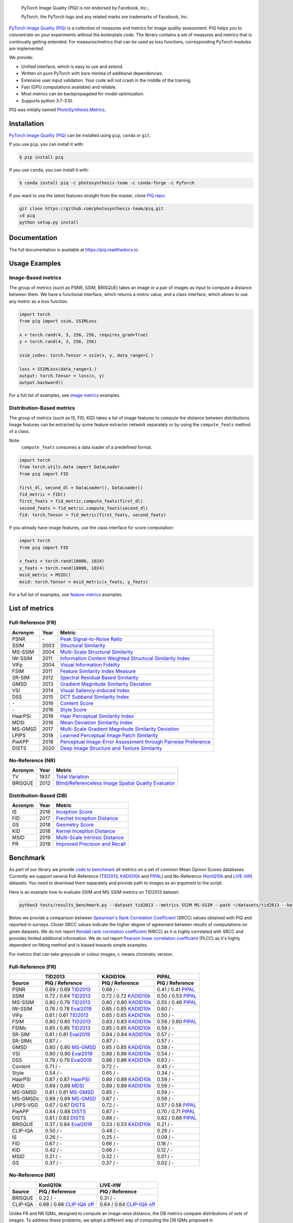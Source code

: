 
.. image:: https://raw.githubusercontent.com/photosynthesis-team/piq/master/docs/source/_static/piq_logo_main.png
    :target: https://github.com/photosynthesis-team/piq

..

  PyTorch Image Quality (PIQ) is not endorsed by Facebook, Inc.;

  PyTorch, the PyTorch logo and any related marks are trademarks of Facebook, Inc.

|pypy| |conda| |flake8| |tests| |codecov| |quality_gate|

.. |pypy| image:: https://badge.fury.io/py/piq.svg
   :target: https://pypi.org/project/piq/
   :alt: Pypi Version
.. |conda| image:: https://anaconda.org/photosynthesis-team/piq/badges/version.svg
   :target: https://anaconda.org/photosynthesis-team/piq
   :alt: Conda Version
.. |flake8| image:: https://github.com/photosynthesis-team/piq/workflows/flake-8%20style%20check/badge.svg
   :alt: CI flake-8 style check
.. |tests| image:: https://github.com/photosynthesis-team/piq/workflows/testing/badge.svg
   :alt: CI testing
.. |codecov| image:: https://codecov.io/gh/photosynthesis-team/piq/branch/master/graph/badge.svg
   :target: https://codecov.io/gh/photosynthesis-team/piq
   :alt: codecov
.. |quality_gate| image:: https://sonarcloud.io/api/project_badges/measure?project=photosynthesis-team_photosynthesis.metrics&metric=alert_status
   :target: https://sonarcloud.io/dashboard?id=photosynthesis-team_photosynthesis.metrics
   :alt: Quality Gate Status



.. intro-section-start

`PyTorch Image Quality (PIQ) <https://github.com/photosynthesis-team/piq>`_ is a collection of measures and metrics for
image quality assessment. PIQ helps you to concentrate on your experiments without the boilerplate code.
The library contains a set of measures and metrics that is continually getting extended.
For measures/metrics that can be used as loss functions, corresponding PyTorch modules are implemented.

We provide:

* Unified interface, which is easy to use and extend.
* Written on pure PyTorch with bare minima of additional dependencies.
* Extensive user input validation. Your code will not crash in the middle of the training.
* Fast (GPU computations available) and reliable.
* Most metrics can be backpropagated for model optimization.
* Supports python 3.7-3.10.

PIQ was initially named `PhotoSynthesis.Metrics <https://pypi.org/project/photosynthesis-metrics/0.4.0/>`_.

.. intro-section-end

.. installation-section-start

Installation
------------
`PyTorch Image Quality (PIQ) <https://github.com/photosynthesis-team/piq>`_ can be installed using ``pip``, ``conda`` or ``git``.


If you use ``pip``, you can install it with:

.. code-block:: sh

    $ pip install piq


If you use ``conda``, you can install it with:

.. code-block:: sh

    $ conda install piq -c photosynthesis-team -c conda-forge -c PyTorch


If you want to use the latest features straight from the master, clone `PIQ repo <https://github.com/photosynthesis-team/piq>`_:

.. code-block:: sh

   git clone https://github.com/photosynthesis-team/piq.git
   cd piq
   python setup.py install

.. installation-section-end

.. documentation-section-start

Documentation
-------------

The full documentation is available at https://piq.readthedocs.io.

.. documentation-section-end

.. usage-examples-start

Usage Examples
---------------

Image-Based metrics
^^^^^^^^^^^^^^^^^^^
The group of metrics (such as PSNR, SSIM, BRISQUE) takes an image or a pair of images as input to compute a distance between them.
We have a functional interface, which returns a metric value, and a class interface, which allows to use any metric
as a loss function.

.. code-block:: python

   import torch
   from piq import ssim, SSIMLoss

   x = torch.rand(4, 3, 256, 256, requires_grad=True)
   y = torch.rand(4, 3, 256, 256)

   ssim_index: torch.Tensor = ssim(x, y, data_range=1.)

   loss = SSIMLoss(data_range=1.)
   output: torch.Tensor = loss(x, y)
   output.backward()

For a full list of examples, see `image metrics <https://github.com/photosynthesis-team/piq/blob/master/examples/image_metrics.py>`_ examples.

Distribution-Based metrics
^^^^^^^^^^^^^^^^^^^^^^^^^^

The group of metrics (such as IS, FID, KID) takes a list of image features to compute the distance between distributions.
Image features can be extracted by some feature extractor network separately or by using the ``compute_feats`` method of a
class.

Note:
    ``compute_feats`` consumes a data loader of a predefined format.

.. code-block:: python

   import torch
   from torch.utils.data import DataLoader
   from piq import FID

   first_dl, second_dl = DataLoader(), DataLoader()
   fid_metric = FID()
   first_feats = fid_metric.compute_feats(first_dl)
   second_feats = fid_metric.compute_feats(second_dl)
   fid: torch.Tensor = fid_metric(first_feats, second_feats)


If you already have image features, use the class interface for score computation:

.. code-block:: python

    import torch
    from piq import FID

    x_feats = torch.rand(10000, 1024)
    y_feats = torch.rand(10000, 1024)
    msid_metric = MSID()
    msid: torch.Tensor = msid_metric(x_feats, y_feats)


For a full list of examples, see `feature metrics <https://github.com/photosynthesis-team/piq/blob/master/examples/feature_metrics.py>`_ examples.

.. usage-examples-end

.. list-of-metrics-start

List of metrics
---------------

Full-Reference (FR)
^^^^^^^^^^^^^^^^^^^

===========  ======  ==========
Acronym      Year    Metric
===========  ======  ==========
PSNR         \-      `Peak Signal-to-Noise Ratio <https://en.wikipedia.org/wiki/Peak_signal-to-noise_ratio>`_
SSIM         2003    `Structural Similarity <https://en.wikipedia.org/wiki/Structural_similarity>`_
MS-SSIM      2004    `Multi-Scale Structural Similarity <https://ieeexplore.ieee.org/abstract/document/1292216>`_
IW-SSIM      2011    `Information Content Weighted Structural Similarity Index <https://ece.uwaterloo.ca/~z70wang/publications/IWSSIM.pdf>`_
VIFp         2004    `Visual Information Fidelity <https://ieeexplore.ieee.org/document/1576816>`_
FSIM         2011    `Feature Similarity Index Measure <https://ieeexplore.ieee.org/document/5705575>`_
SR-SIM       2012    `Spectral Residual Based Similarity <https://sse.tongji.edu.cn/linzhang/ICIP12/ICIP-SR-SIM.pdf>`_
GMSD         2013    `Gradient Magnitude Similarity Deviation <https://arxiv.org/abs/1308.3052>`_
VSI          2014    `Visual Saliency-induced Index <https://ieeexplore.ieee.org/document/6873260>`_
DSS          2015    `DCT Subband Similarity Index <https://ieeexplore.ieee.org/document/7351172>`_
\-           2016    `Content Score <https://arxiv.org/abs/1508.06576>`_
\-           2016    `Style Score <https://arxiv.org/abs/1508.06576>`_
HaarPSI      2016    `Haar Perceptual Similarity Index <https://arxiv.org/abs/1607.06140>`_
MDSI         2016    `Mean Deviation Similarity Index <https://arxiv.org/abs/1608.07433>`_
MS-GMSD      2017    `Multi-Scale Gradient Magnitude Similarity Deviation <https://ieeexplore.ieee.org/document/7952357>`_
LPIPS        2018    `Learned Perceptual Image Patch Similarity <https://arxiv.org/abs/1801.03924>`_
PieAPP       2018    `Perceptual Image-Error Assessment through Pairwise Preference <https://arxiv.org/abs/1806.02067>`_
DISTS        2020    `Deep Image Structure and Texture Similarity <https://arxiv.org/abs/2004.07728>`_
===========  ======  ==========

No-Reference (NR)
^^^^^^^^^^^^^^^^^

===========  ======  ==========
Acronym      Year    Metric
===========  ======  ==========
TV           1937    `Total Variation <https://en.wikipedia.org/wiki/Total_variation>`_
BRISQUE      2012    `Blind/Referenceless Image Spatial Quality Evaluator <https://ieeexplore.ieee.org/document/6272356>`_
===========  ======  ==========

Distribution-Based (DB)
^^^^^^^^^^^^^^^^^^^^^^^

===========  ======  ==========
Acronym      Year    Metric
===========  ======  ==========
IS           2016    `Inception Score <https://arxiv.org/abs/1606.03498>`_
FID          2017    `Frechet Inception Distance <https://arxiv.org/abs/1706.08500>`_
GS           2018    `Geometry Score <https://arxiv.org/abs/1802.02664>`_
KID          2018    `Kernel Inception Distance <https://arxiv.org/abs/1801.01401>`_
MSID         2019    `Multi-Scale Intrinsic Distance <https://arxiv.org/abs/1905.11141>`_
PR           2019    `Improved Precision and Recall <https://arxiv.org/abs/1904.06991>`_
===========  ======  ==========

.. list-of-metrics-end

.. benchmark-section-start

Benchmark
---------

As part of our library we provide `code to benchmark <tests/results_benchmark.py>`_ all metrics on a set of common Mean Opinon Scores databases.
Currently we support several Full-Reference (`TID2013`_,  `KADID10k`_ and `PIPAL`_) and No-Reference (`KonIQ10k`_ and `LIVE-itW`_) datasets.
You need to download them separately and provide path to images as an argument to the script.

Here is an example how to evaluate SSIM and MS-SSIM metrics on TID2013 dataset:

.. code-block:: bash

   python3 tests/results_benchmark.py --dataset tid2013 --metrics SSIM MS-SSIM --path ~/datasets/tid2013 --batch_size 16

Below we provide a comparison between `Spearman's Rank Correlation Coefficient <https://en.wikipedia.org/wiki/Spearman%27s_rank_correlation_coefficient>`_ (SRCC) values obtained with PIQ and reported in surveys.
Closer SRCC values indicate the higher degree of agreement between results of computations on given datasets.
We do not report `Kendall rank correlation coefficient <https://en.wikipedia.org/wiki/Kendall_rank_correlation_coefficient>`_ (KRCC)
as it is highly correlated with SRCC and provides limited additional information.
We do not report `Pearson linear correlation coefficient <https://en.wikipedia.org/wiki/Pearson_correlation_coefficient>`_ (PLCC)
as it's highly dependent on fitting method and is biased towards simple examples.

For metrics that can take greyscale or colour images, ``c`` means chromatic version.

Full-Reference (FR)
^^^^^^^^^^^^^^^^^^^
===========  ===========================  ===========================  ===========================
     \                  TID2013                    KADID10k                       PIPAL
-----------  ---------------------------  ---------------------------  ---------------------------
  Source            PIQ / Reference            PIQ / Reference                PIQ / Reference
===========  ===========================  ===========================  ===========================
PSNR         0.69 / 0.69 `TID2013`_       0.68 / -                     0.41 / 0.41 `PIPAL`_
SSIM         0.72 / 0.64 `TID2013`_       0.72 / 0.72 `KADID10k`_      0.50 / 0.53 `PIPAL`_
MS-SSIM      0.80 / 0.79 `TID2013`_       0.80 / 0.80 `KADID10k`_      0.55 / 0.46 `PIPAL`_
IW-SSIM      0.78 / 0.78 `Eval2019`_      0.85 / 0.85 `KADID10k`_      0.60 / -
VIFp         0.61 / 0.61 `TID2013`_       0.65 / 0.65 `KADID10k`_      0.50 / -
FSIM         0.80 / 0.80 `TID2013`_       0.83 / 0.83 `KADID10k`_      0.59 / 0.60 `PIPAL`_
FSIMc        0.85 / 0.85 `TID2013`_       0.85 / 0.85 `KADID10k`_      0.59 / -
SR-SIM       0.81 / 0.81 `Eval2019`_      0.84 / 0.84 `KADID10k`_      0.57 / -
SR-SIMc      0.87 / -                     0.87 / -                     0.57 / -
GMSD         0.80 / 0.80 `MS-GMSD`_       0.85 / 0.85 `KADID10k`_      0.58 / -
VSI          0.90 / 0.90 `Eval2019`_      0.88 / 0.86 `KADID10k`_      0.54 / -
DSS          0.79 / 0.79 `Eval2019`_      0.86 / 0.86 `KADID10k`_      0.63 / -
Content      0.71 / -                     0.72 / -                     0.45 / -
Style        0.54 / -                     0.65 / -                     0.34 / -
HaarPSI      0.87 / 0.87 `HaarPSI`_       0.89 / 0.89 `KADID10k`_      0.59 / -
MDSI         0.89 / 0.89 `MDSI`_          0.89 / 0.89 `KADID10k`_      0.59 / -
MS-GMSD      0.81 / 0.81 `MS-GMSD`_       0.85 / -                     0.59 / -
MS-GMSDc     0.89 / 0.89 `MS-GMSD`_       0.87 / -                     0.59 / -
LPIPS-VGG    0.67 / 0.67 `DISTS`_         0.72 / -                     0.57 / 0.58 `PIPAL`_
PieAPP       0.84 / 0.88 `DISTS`_         0.87 / -                     0.70 / 0.71 `PIPAL`_
DISTS        0.81 / 0.83 `DISTS`_         0.88 / -                     0.62 / 0.66 `PIPAL`_
BRISQUE      0.37 / 0.84 `Eval2019`_      0.33 / 0.53 `KADID10k`_      0.21 / -
CLIP-IQA     0.50 / -                     0.48 / -                     0.26 / -
IS           0.26 / -                     0.25 / -                     0.09 / -
FID          0.67 / -                     0.66 / -                     0.18 / -
KID          0.42 / -                     0.66 / -                     0.12 / -
MSID         0.21 / -                     0.32 / -                     0.01 / -
GS           0.37 / -                     0.37 / -                     0.02 / -
===========  ===========================  ===========================  ===========================

No-Reference (NR)
^^^^^^^^^^^^^^^^^
===========  ===========================  ===========================
     \                  KonIQ10k                    LIVE-itW         
-----------  ---------------------------  ---------------------------
  Source            PIQ / Reference            PIQ / Reference       
===========  ===========================  ===========================
BRISQUE      0.22 / -                     0.31 / -                   
CLIP-IQA     0.68 / 0.68 `CLIP-IQA off`_  0.64 / 0.64 `CLIP-IQA off`_
===========  ===========================  ===========================

.. _TID2013: http://www.ponomarenko.info/tid2013.htm
.. _KADID10k: http://database.mmsp-kn.de/kadid-10k-database.html
.. _Eval2019: https://ieeexplore.ieee.org/abstract/document/8847307/
.. _`MDSI`: https://arxiv.org/abs/1608.07433
.. _MS-GMSD: https://ieeexplore.ieee.org/document/7952357
.. _DISTS: https://arxiv.org/abs/2004.07728
.. _HaarPSI: https://arxiv.org/abs/1607.06140
.. _PIPAL: https://arxiv.org/pdf/2011.15002.pdf
.. _IW-SSIM: https://ieeexplore.ieee.org/document/7442122
.. _KonIQ10k: http://database.mmsp-kn.de/koniq-10k-database.html
.. _LIVE-itW: https://live.ece.utexas.edu/research/ChallengeDB/index.html
.. _CLIP-IQA off: https://github.com/IceClear/CLIP-IQA

Unlike FR and NR IQMs, designed to compute an image-wise distance, the DB metrics compare distributions of *sets* of images.
To address these problems, we adopt a different way of computing the DB IQMs proposed in `<https://arxiv.org/abs/2203.07809>`_.
Instead of extracting features from the whole images, we crop them into overlapping tiles of size ``96 × 96`` with ``stride = 32``.
This pre-processing allows us to treat each pair of images as a pair of distributions of tiles, enabling further comparison.
The other stages of computing the DB IQMs are kept intact.

.. benchmark-section-end

.. assertions-section-start

Assertions
----------
In PIQ we use assertions to raise meaningful messages when some component doesn't receive an input of the expected type.
This makes prototyping and debugging easier, but it might hurt the performance.
To disable all checks, use the Python ``-O`` flag: ``python -O your_script.py``

.. assertions-section-end


Roadmap
-------

See the `open issues <https://github.com/photosynthesis-team/piq/issues>`_ for a list of proposed
features and known issues.

Contributing
------------

If you would like to help develop this library, you'll find more information in our `contribution guide <CONTRIBUTING.rst>`_.

.. citation-section-start

Citation
--------
If you use PIQ in your project, please, cite it as follows.

.. code-block:: tex

   @misc{kastryulin2022piq,
     title = {PyTorch Image Quality: Metrics for Image Quality Assessment},
     url = {https://arxiv.org/abs/2208.14818},
     author = {Kastryulin, Sergey and Zakirov, Jamil and Prokopenko, Denis and Dylov, Dmitry V.},
     doi = {10.48550/ARXIV.2208.14818},
     publisher = {arXiv},
     year = {2022}
   }

.. code-block:: tex

   @misc{piq,
     title={{PyTorch Image Quality}: Metrics and Measure for Image Quality Assessment},
     url={https://github.com/photosynthesis-team/piq},
     note={Open-source software available at https://github.com/photosynthesis-team/piq},
     author={Sergey Kastryulin and Dzhamil Zakirov and Denis Prokopenko},
     year={2019}
   }

.. citation-section-end

.. contacts-section-start

Contacts
--------

**Sergey Kastryulin** - `@snk4tr <https://github.com/snk4tr>`_ - ``snk4tr@gmail.com``

**Jamil Zakirov** - `@zakajd <https://github.com/zakajd>`_ - ``djamilzak@gmail.com``

**Denis Prokopenko** - `@denproc <https://github.com/denproc>`_ - ``d.prokopenko@outlook.com``

.. contacts-section-end
